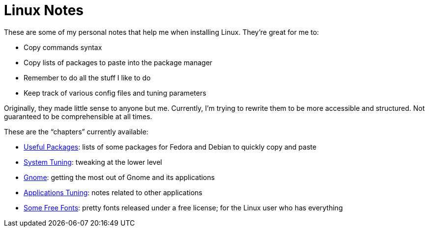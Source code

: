 = Linux Notes

These are some of my personal notes that help me when installing Linux. They're great for me to:

- Copy commands syntax
- Copy lists of packages to paste into the package manager
- Remember to do all the stuff I like to do
- Keep track of various config files and tuning parameters

Originally, they made little sense to anyone but me. Currently, I'm trying to rewrite them to be more accessible and structured. Not guaranteed to be comprehensible at all times.

// This is the recommended way to link relative adoc files, but it doesn't work well with GitLab's previews. Maybe revisit it after we do proper adoc building.
// The <<single-page.adoc#linux-notes-single-page,single-page>> variant compiled from all chapters
// This isn't recommended, but works for my use case.
// The link:single-page.adoc[single-page] variant compiled from all chapters

// TODO: Add a 'Handy References' file.

These are the "`chapters`" currently available:

- link:chapters/packages.adoc[Useful Packages]: lists of some packages for Fedora and Debian to quickly copy and paste
- link:chapters/system-tuning.adoc[System Tuning]: tweaking at the lower level
- link:chapters/gnome.adoc[Gnome]: getting the most out of Gnome and its applications
- link:chapters/applications.adoc[Applications Tuning]: notes related to other applications
- link:chapters/fonts.adoc[Some Free Fonts]: pretty fonts released under a free license; for the Linux user who has everything

